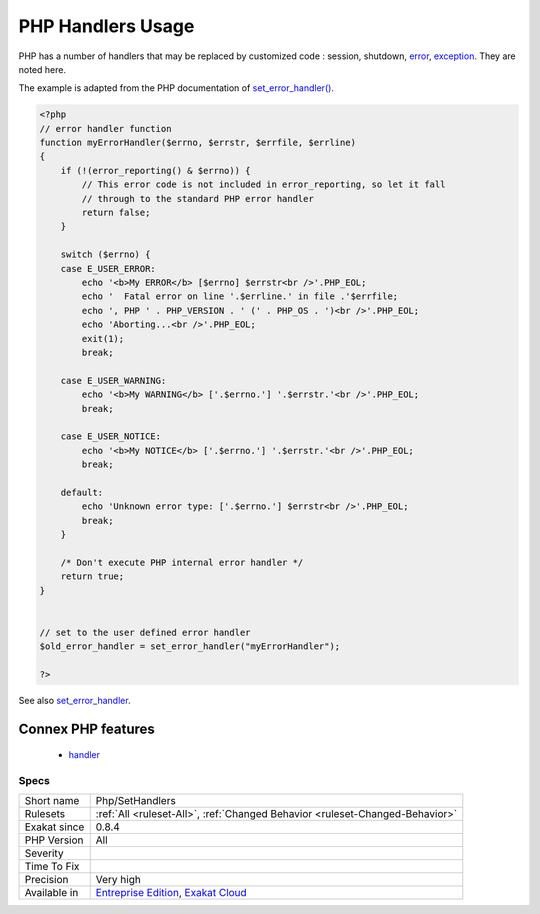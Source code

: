 .. _php-sethandlers:

.. _php-handlers-usage:

PHP Handlers Usage
++++++++++++++++++

.. meta::
	:description:
		PHP Handlers Usage: PHP has a number of handlers that may be replaced by customized code : session, shutdown, error, exception.
	:twitter:card: summary_large_image
	:twitter:site: @exakat
	:twitter:title: PHP Handlers Usage
	:twitter:description: PHP Handlers Usage: PHP has a number of handlers that may be replaced by customized code : session, shutdown, error, exception
	:twitter:creator: @exakat
	:twitter:image:src: https://www.exakat.io/wp-content/uploads/2020/06/logo-exakat.png
	:og:image: https://www.exakat.io/wp-content/uploads/2020/06/logo-exakat.png
	:og:title: PHP Handlers Usage
	:og:type: article
	:og:description: PHP has a number of handlers that may be replaced by customized code : session, shutdown, error, exception
	:og:url: https://php-tips.readthedocs.io/en/latest/tips/Php/SetHandlers.html
	:og:locale: en
PHP has a number of handlers that may be replaced by customized code : session, shutdown, `error <https://www.php.net/error>`_, `exception <https://www.php.net/exception>`_. They are noted here.

The example is adapted from the PHP documentation of `set_error_handler() <https://www.php.net/set_error_handler>`_.

.. code-block:: php
   
   <?php
   // error handler function
   function myErrorHandler($errno, $errstr, $errfile, $errline)
   {
       if (!(error_reporting() & $errno)) {
           // This error code is not included in error_reporting, so let it fall
           // through to the standard PHP error handler
           return false;
       }
   
       switch ($errno) {
       case E_USER_ERROR:
           echo '<b>My ERROR</b> [$errno] $errstr<br />'.PHP_EOL;
           echo '  Fatal error on line '.$errline.' in file .'$errfile;
           echo ', PHP ' . PHP_VERSION . ' (' . PHP_OS . ')<br />'.PHP_EOL;
           echo 'Aborting...<br />'.PHP_EOL;
           exit(1);
           break;
   
       case E_USER_WARNING:
           echo '<b>My WARNING</b> ['.$errno.'] '.$errstr.'<br />'.PHP_EOL;
           break;
   
       case E_USER_NOTICE:
           echo '<b>My NOTICE</b> ['.$errno.'] '.$errstr.'<br />'.PHP_EOL;
           break;
   
       default:
           echo 'Unknown error type: ['.$errno.'] $errstr<br />'.PHP_EOL;
           break;
       }
   
       /* Don't execute PHP internal error handler */
       return true;
   }
   
   
   // set to the user defined error handler
   $old_error_handler = set_error_handler("myErrorHandler");
   
   ?>

See also `set_error_handler <http://www.php.net/set_error_handler>`_.

Connex PHP features
-------------------

  + `handler <https://php-dictionary.readthedocs.io/en/latest/dictionary/handler.ini.html>`_


Specs
_____

+--------------+-------------------------------------------------------------------------------------------------------------------------+
| Short name   | Php/SetHandlers                                                                                                         |
+--------------+-------------------------------------------------------------------------------------------------------------------------+
| Rulesets     | :ref:`All <ruleset-All>`, :ref:`Changed Behavior <ruleset-Changed-Behavior>`                                            |
+--------------+-------------------------------------------------------------------------------------------------------------------------+
| Exakat since | 0.8.4                                                                                                                   |
+--------------+-------------------------------------------------------------------------------------------------------------------------+
| PHP Version  | All                                                                                                                     |
+--------------+-------------------------------------------------------------------------------------------------------------------------+
| Severity     |                                                                                                                         |
+--------------+-------------------------------------------------------------------------------------------------------------------------+
| Time To Fix  |                                                                                                                         |
+--------------+-------------------------------------------------------------------------------------------------------------------------+
| Precision    | Very high                                                                                                               |
+--------------+-------------------------------------------------------------------------------------------------------------------------+
| Available in | `Entreprise Edition <https://www.exakat.io/entreprise-edition>`_, `Exakat Cloud <https://www.exakat.io/exakat-cloud/>`_ |
+--------------+-------------------------------------------------------------------------------------------------------------------------+


